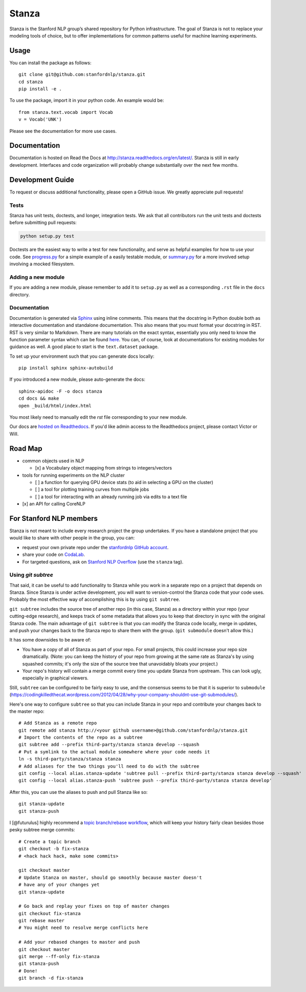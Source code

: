 Stanza
======

|Master Build Status| |Documentation Status|

Stanza is the Stanford NLP group’s shared repository for Python
infrastructure. The goal of Stanza is not to replace your modeling tools
of choice, but to offer implementations for common patterns useful for
machine learning experiments.

Usage
-----

You can install the package as follows:

::

    git clone git@github.com:stanfordnlp/stanza.git
    cd stanza
    pip install -e .

To use the package, import it in your python code. An example would be:

::

    from stanza.text.vocab import Vocab
    v = Vocab('UNK')

Please see the documentation for more use cases.

Documentation
-------------

Documentation is hosted on Read the Docs at
http://stanza.readthedocs.org/en/latest/. Stanza is still in early
development. Interfaces and code organization will probably change
substantially over the next few months.

Development Guide
-----------------

To request or discuss additional functionality, please open a GitHub
issue. We greatly appreciate pull requests!

Tests
~~~~~

Stanza has unit tests, doctests, and longer, integration tests. We ask that all
contributors run the unit tests and doctests before submitting pull requests:

.. code:: python

    python setup.py test

Doctests are the easiest way to write a test for new functionality, and serve
as helpful examples for how to use your code. See
`progress.py <stanza/research/progress.py>`__ for a simple example of a easily
testable module, or `summary.py <stanza/research/summary.py>`__ for a more
involved setup involving a mocked filesystem.

Adding a new module
~~~~~~~~~~~~~~~~~~~

If you are adding a new module, please remember to add it to
``setup.py`` as well as a corresponding ``.rst`` file in the ``docs``
directory.

Documentation
~~~~~~~~~~~~~

Documentation is generated via
`Sphinx <http://www.sphinx-doc.org/en/stable/>`__ using inline comments.
This means that the docstring in Python double both as interactive
documentation and standalone documentation. This also means that you
must format your docstring in RST. RST is very similar to Markdown.
There are many tutorials on the exact syntax, essentially you only need
to know the function parameter syntax which can be found
`here <http://thomas-cokelaer.info/tutorials/sphinx/rest_syntax.html#auto-document-your-python-code>`__.
You can, of course, look at documentations for existing modules for
guidance as well. A good place to start is the ``text.dataset`` package.

To set up your environment such that you can generate docs locally:

::

    pip install sphinx sphinx-autobuild

If you introduced a new module, please auto-generate the docs:

::

    sphinx-apidoc -F -o docs stanza
    cd docs && make
    open _build/html/index.html

You most likely need to manually edit the `rst` file corresponding to your new module.

Our docs are `hosted on Readthedocs <https://readthedocs.org/projects/stanza/>`__. If you'd like admin access to the Readthedocs project, please contact Victor or Will.

Road Map
--------

-  common objects used in NLP

   -  [x] a Vocabulary object mapping from strings to integers/vectors

-  tools for running experiments on the NLP cluster

   -  [ ] a function for querying GPU device stats (to aid in selecting
      a GPU on the cluster)
   -  [ ] a tool for plotting training curves from multiple jobs
   -  [ ] a tool for interacting with an already running job via edits
      to a text file

-  [x] an API for calling CoreNLP

For Stanford NLP members
------------------------

Stanza is not meant to include every research project the group
undertakes. If you have a standalone project that you would like to
share with other people in the group, you can:

-  request your own private repo under the `stanfordnlp GitHub
   account <https://github.com/stanfordnlp>`__.
-  share your code on `CodaLab <https://codalab.stanford.edu/>`__.
-  For targeted questions, ask on `Stanford NLP
   Overflow <http://nlp.stanford.edu/local/qa/>`__ (use the ``stanza``
   tag).

Using `git subtree`
~~~~~~~~~~~~~~~~~~~

That said, it can be useful to add functionality to Stanza while you work in a
separate repo on a project that depends on Stanza. Since Stanza is under active
development, you will want to version-control the Stanza code that your code
uses. Probably the most effective way of accomplishing this is by using
``git subtree``.

``git subtree`` includes the source tree of another repo (in
this case, Stanza) as a directory within your repo (your cutting-edge
research), and keeps track of some metadata that allows you to keep that
directory in sync with the original Stanza code.  The main advantage of ``git
subtree`` is that you can modify the Stanza code locally, merge in updates, and
push your changes back to the Stanza repo to share them with the group. (``git
submodule`` doesn't allow this.)

It has some downsides to be aware of:

-  You have a copy of all of Stanza as part of your repo. For small projects,
   this could increase your repo size dramatically. (Note: you can keep the
   history of your repo from growing at the same rate as Stanza's by using
   squashed commits; it's only the size of the source tree that unavoidably
   bloats your project.)
-  Your repo's history will contain a merge commit every time you update Stanza
   from upstream. This can look ugly, especially in graphical viewers.

Still, ``subtree`` can be configured to be fairly easy to use, and the consensus
seems to be that it is superior to ``submodule`` (`<https://codingkilledthecat.wordpress.com/2012/04/28/why-your-company-shouldnt-use-git-submodules/>`__).

Here's one way to configure ``subtree`` so that you can include Stanza in
your repo and contribute your changes back to the master repo:

::

    # Add Stanza as a remote repo
    git remote add stanza http://<your github username>@github.com/stanfordnlp/stanza.git
    # Import the contents of the repo as a subtree
    git subtree add --prefix third-party/stanza stanza develop --squash
    # Put a symlink to the actual module somewhere where your code needs it
    ln -s third-party/stanza/stanza stanza
    # Add aliases for the two things you'll need to do with the subtree
    git config --local alias.stanza-update 'subtree pull --prefix third-party/stanza stanza develop --squash'
    git config --local alias.stanza-push 'subtree push --prefix third-party/stanza stanza develop'

After this, you can use the aliases to push and pull Stanza like so:

::

    git stanza-update
    git stanza-push

I [@futurulus] highly recommend a `topic branch/rebase workflow <https://randyfay.com/content/rebase-workflow-git>`__,
which will keep your history fairly clean besides those pesky subtree merge
commits:

::

    # Create a topic branch
    git checkout -b fix-stanza
    # <hack hack hack, make some commits>

    git checkout master
    # Update Stanza on master, should go smoothly because master doesn't
    # have any of your changes yet
    git stanza-update

    # Go back and replay your fixes on top of master changes
    git checkout fix-stanza
    git rebase master
    # You might need to resolve merge conflicts here

    # Add your rebased changes to master and push
    git checkout master
    git merge --ff-only fix-stanza
    git stanza-push
    # Done!
    git branch -d fix-stanza

.. |Master Build Status| image:: https://travis-ci.org/stanfordnlp/stanza.svg?branch=master
   :target: https://travis-ci.org/stanfordnlp/stanza
.. |Documentation Status| image:: https://readthedocs.org/projects/stanza/badge/?version=latest
   :target: http://stanza.readthedocs.org/en/latest/?badge=latest
